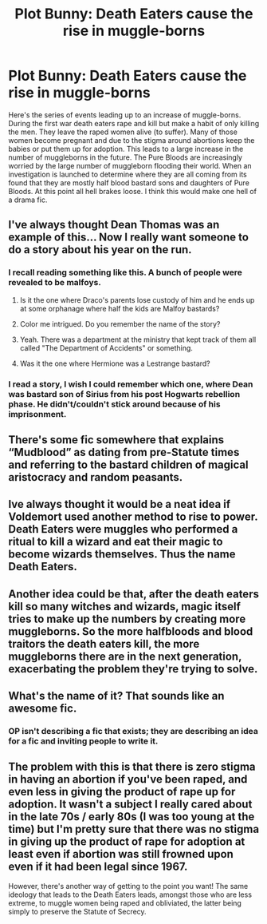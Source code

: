 #+TITLE: Plot Bunny: Death Eaters cause the rise in muggle-borns

* Plot Bunny: Death Eaters cause the rise in muggle-borns
:PROPERTIES:
:Author: nounusednames
:Score: 51
:DateUnix: 1521658682.0
:DateShort: 2018-Mar-21
:END:
Here's the series of events leading up to an increase of muggle-borns. During the first war death eaters rape and kill but make a habit of only killing the men. They leave the raped women alive (to suffer). Many of those women become pregnant and due to the stigma around abortions keep the babies or put them up for adoption. This leads to a large increase in the number of muggleborns in the future. The Pure Bloods are increasingly worried by the large number of muggleborn flooding their world. When an investigation is launched to determine where they are all coming from its found that they are mostly half blood bastard sons and daughters of Pure Bloods. At this point all hell brakes loose. I think this would make one hell of a drama fic.


** I've always thought Dean Thomas was an example of this... Now I really want someone to do a story about his year on the run.
:PROPERTIES:
:Author: abnormalopinion
:Score: 23
:DateUnix: 1521661690.0
:DateShort: 2018-Mar-21
:END:

*** I recall reading something like this. A bunch of people were revealed to be malfoys.
:PROPERTIES:
:Author: albertscoot
:Score: 13
:DateUnix: 1521664664.0
:DateShort: 2018-Mar-22
:END:

**** Is it the one where Draco's parents lose custody of him and he ends up at some orphanage where half the kids are Malfoy bastards?
:PROPERTIES:
:Author: deep-diver
:Score: 9
:DateUnix: 1521673622.0
:DateShort: 2018-Mar-22
:END:


**** Color me intrigued. Do you remember the name of the story?
:PROPERTIES:
:Author: abnormalopinion
:Score: 8
:DateUnix: 1521667205.0
:DateShort: 2018-Mar-22
:END:


**** Yeah. There was a department at the ministry that kept track of them all called "The Department of Accidents" or something.
:PROPERTIES:
:Author: Ch1pp
:Score: 6
:DateUnix: 1521665864.0
:DateShort: 2018-Mar-22
:END:


**** Was it the one where Hermione was a Lestrange bastard?
:PROPERTIES:
:Score: 1
:DateUnix: 1521728333.0
:DateShort: 2018-Mar-22
:END:


*** I read a story, I wish I could remember which one, where Dean was bastard son of Sirius from his post Hogwarts rebellion phase. He didn't/couldn't stick around because of his imprisonment.
:PROPERTIES:
:Author: LillySteam44
:Score: 7
:DateUnix: 1521675830.0
:DateShort: 2018-Mar-22
:END:


** There's some fic somewhere that explains “Mudblood” as dating from pre-Statute times and referring to the bastard children of magical aristocracy and random peasants.
:PROPERTIES:
:Author: aldonius
:Score: 18
:DateUnix: 1521671599.0
:DateShort: 2018-Mar-22
:END:


** Ive always thought it would be a neat idea if Voldemort used another method to rise to power. Death Eaters were muggles who performed a ritual to kill a wizard and eat their magic to become wizards themselves. Thus the name Death Eaters.
:PROPERTIES:
:Author: ForumWarrior
:Score: 10
:DateUnix: 1521678254.0
:DateShort: 2018-Mar-22
:END:


** Another idea could be that, after the death eaters kill so many witches and wizards, magic itself tries to make up the numbers by creating more muggleborns. So the more halfbloods and blood traitors the death eaters kill, the more muggleborns there are in the next generation, exacerbating the problem they're trying to solve.
:PROPERTIES:
:Author: maxxie10
:Score: 3
:DateUnix: 1521724212.0
:DateShort: 2018-Mar-22
:END:


** What's the name of it? That sounds like an awesome fic.
:PROPERTIES:
:Author: RommyBlack
:Score: 2
:DateUnix: 1521672127.0
:DateShort: 2018-Mar-22
:END:

*** OP isn't describing a fic that exists; they are describing an idea for a fic and inviting people to write it.
:PROPERTIES:
:Author: roryokane
:Score: 3
:DateUnix: 1521680095.0
:DateShort: 2018-Mar-22
:END:


** The problem with this is that there is zero stigma in having an abortion if you've been raped, and even less in giving the product of rape up for adoption. It wasn't a subject I really cared about in the late 70s / early 80s (I was too young at the time) but I'm pretty sure that there was no stigma in giving up the product of rape for adoption at least even if abortion was still frowned upon even if it had been legal since 1967.

However, there's another way of getting to the point you want! The same ideology that leads to the Death Eaters leads, amongst those who are less extreme, to muggle women being raped and obliviated, the latter being simply to preserve the Statute of Secrecy.
:PROPERTIES:
:Author: HiddenAltAccount
:Score: 0
:DateUnix: 1521740283.0
:DateShort: 2018-Mar-22
:END:
